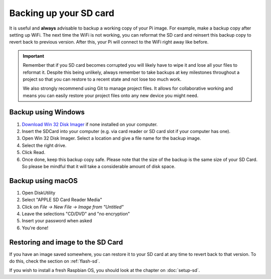 =======================
Backing up your SD card
=======================

It is useful and **always** advisable to backup a working copy of your Pi image. For example, make a backup copy after setting up WiFi. The next time the WiFi is not working, you can reformat the SD card and reinsert this backup copy to revert back to previous version. After this, your Pi will connect to the WiFi right away like before.

.. important::
  Remember that if you SD card becomes corrupted you will likely have to wipe it and lose all your files to reformat it. Despite this being unlikely, always remember to take backups at key milestones throughout a project so that you can restore to a recent state and not lose too much work.

  We also strongly recommend using Git to manage project files. It allows for collaborative working and means you can easily restore your project files onto any new device you might need.

Backup using Windows
====================

1. `Download Win 32 Disk Imager <https://sourceforge.net/projects/win32diskimager/>`_ if none installed on your computer.
2. Insert the SDCard into your computer (e.g. via card reader or SD card slot if your computer has one).
3. Open Win 32 Disk Imager. Select a location and give a file name for the backup image.
4. Select the right drive.
5. Click Read.
6. Once done, keep this backup copy safe. Please note that the size of the backup is the same size of your SD Card. So please be mindful that it will take a considerable amount of disk space.

Backup using macOS
==================

1. Open DiskUtility
2. Select "APPLE SD Card Reader Media"
3. Click on *File → New File → Image from "Untitled"*
4. Leave the selections "CD/DVD" and "no encryption"
5. Insert your password when asked
6. You're done!

Restoring and image to the SD Card
==================================

If you have an image saved somewhere, you can restore it to your SD card at any time to revert back to that version. To do this, check the section on :ref:`flash-sd`.

If you wish to install a fresh Raspbian OS, you should look at the chapter on :doc:`setup-sd`.
